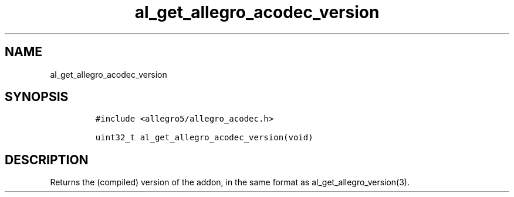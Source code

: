 .TH al_get_allegro_acodec_version 3 "" "Allegro reference manual"
.SH NAME
.PP
al_get_allegro_acodec_version
.SH SYNOPSIS
.IP
.nf
\f[C]
#include\ <allegro5/allegro_acodec.h>

uint32_t\ al_get_allegro_acodec_version(void)
\f[]
.fi
.SH DESCRIPTION
.PP
Returns the (compiled) version of the addon, in the same format as
al_get_allegro_version(3).
